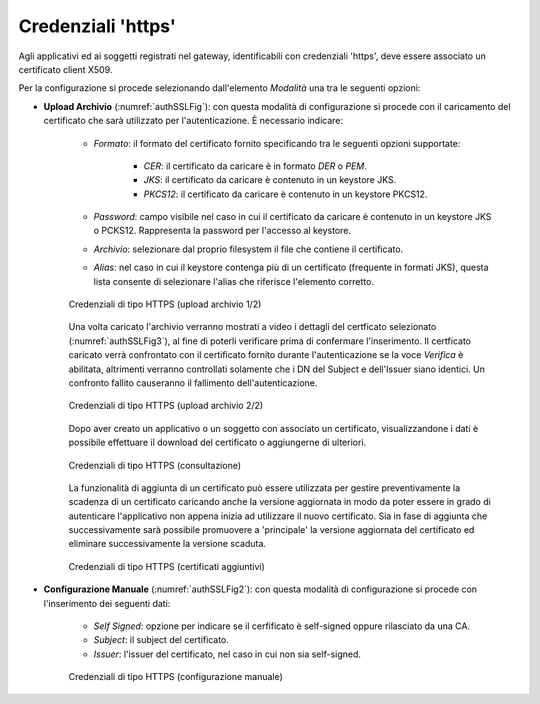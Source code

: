 .. _modalitaAccessoHttps:

Credenziali 'https'
^^^^^^^^^^^^^^^^^^^

Agli applicativi ed ai soggetti registrati nel gateway, identificabili con credenziali 'https', deve essere associato un certificato client X509. 

Per la configurazione si procede selezionando dall'elemento *Modalità* una tra le seguenti opzioni:

- **Upload Archivio** (:numref:`authSSLFig`):  con questa modalità di configurazione si procede con il caricamento del certificato che sarà utilizzato per l'autenticazione. È necessario indicare:

   - *Formato*: il formato del certificato fornito specificando tra le seguenti opzioni supportate:

      - *CER*: il certificato da caricare è in formato *DER* o *PEM*.

      - *JKS*: il certificato da caricare è contenuto in un keystore JKS.

      - *PKCS12*: il certificato da caricare è contenuto in un keystore PKCS12.

   - *Password*: campo visibile nel caso in cui il certificato da caricare è contenuto in un keystore JKS o PCKS12. Rappresenta la password per l'accesso al keystore.

   - *Archivio*: selezionare dal proprio filesystem il file che contiene il certificato.

   - *Alias*: nel caso in cui il keystore contenga più di un certificato (frequente in formati JKS), questa lista consente di selezionare l'alias che riferisce l'elemento corretto. 

   .. figure:: ../../../_figure_console/AuthSSL.png
    :scale: 80%
    :align: center
    :name: authSSLFig

    Credenziali di tipo HTTPS (upload archivio 1/2)

   Una volta caricato l'archivio verranno mostrati a video i dettagli del certficato selezionato (:numref:`authSSLFig3`), al fine di poterli verificare prima di confermare l'inserimento. Il certficato caricato verrà confrontato con il certificato fornito durante l'autenticazione se la voce *Verifica* è abilitata, altrimenti verranno controllati solamente che i DN del Subject e dell'Issuer siano identici. Un confronto fallito causeranno il fallimento dell'autenticazione.

   .. figure:: ../../../_figure_console/AuthSSL3.png
    :scale: 100%
    :align: center
    :name: authSSLFig3

    Credenziali di tipo HTTPS (upload archivio 2/2)

   Dopo aver creato un applicativo o un soggetto con associato un certificato, visualizzandone i dati è possibile effettuare il download del certificato o aggiungerne di ulteriori.

   .. figure:: ../../../_figure_console/AuthSSL4.png
    :scale: 100%
    :align: center
    :name: authSSLFig4

    Credenziali di tipo HTTPS (consultazione)

   La funzionalità di aggiunta di un certificato può essere utilizzata per gestire preventivamente la scadenza di un certificato caricando anche la versione aggiornata in modo da poter essere in grado di autenticare l'applicativo non appena inizia ad utilizzare il nuovo certificato. Sia in fase di aggiunta che successivamente sarà possibile promuovere a 'principale' la versione aggiornata del certificato ed eliminare successivamente la versione scaduta.

   .. figure:: ../../../_figure_console/AuthSSL5.png
    :scale: 80%
    :align: center
    :name: authSSLFig5

    Credenziali di tipo HTTPS (certificati aggiuntivi)

- **Configurazione Manuale** (:numref:`authSSLFig2`): con questa modalità di configurazione si procede con l'inserimento dei seguenti dati:

   - *Self Signed*: opzione per indicare se il cerfificato è self-signed oppure rilasciato da una CA.

   - *Subject*: il subject del certificato.

   - *Issuer*: l'issuer del certificato, nel caso in cui non sia self-signed.

   .. figure:: ../../../_figure_console/AuthSSL2.png
    :scale: 80%
    :align: center
    :name: authSSLFig2

    Credenziali di tipo HTTPS (configurazione manuale)
